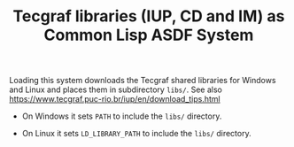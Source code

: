 #+STARTUP: showall
#+TITLE: Tecgraf libraries (IUP, CD and IM) as Common Lisp ASDF System

Loading this system downloads the Tecgraf shared libraries for Windows
and Linux and places them in subdirectory ~libs/~. See also
https://www.tecgraf.puc-rio.br/iup/en/download_tips.html

- On Windows it sets ~PATH~ to include the ~libs/~ directory. 

- On Linux it sets ~LD_LIBRARY_PATH~ to include the ~libs/~ directory.
